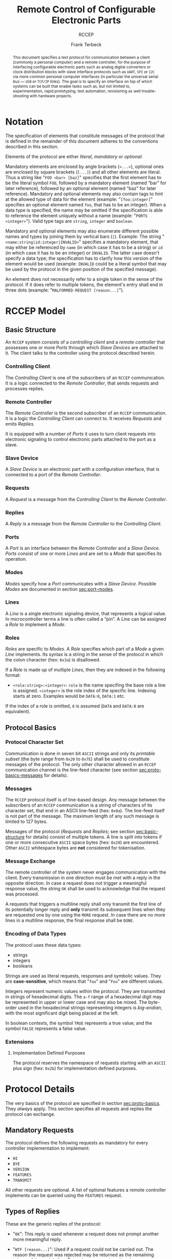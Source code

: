 #+TITLE: Remote Control of Configurable Electronic Parts
#+SUBTITLE: RCCEP
#+AUTHOR: Frank Terbeck
#+EMAIL: ft@bewatermyfriend.org
#+OPTIONS: num:t toc:nil
#+ATTR_ASCII: :width 79
#+LATEX_CLASS_OPTIONS: [a4paper]
#+LATEX_HEADER: \textwidth 15cm
#+LATEX_HEADER: \hoffset -1.5cm

#+LATEX: \setlength\parskip{0.2cm}

#+LATEX: \vspace{6cm}

#+LATEX: \thispagestyle{empty}

#+BEGIN_abstract

This document specifies a text protocol for communication between a client
(commonly a personal computer) and a remote controller, for the purpose of
interfacing configurable electronic parts such as analog digital converters or
clock distribution blocks with slave interface protocols such as ~UART~, ~SPI~
or ~I2C~ via more common personal computer interfaces (in particular the
universal serial bus — ~USB~ or ~TCP/IP~ links). The goal is to specify an
interface on top of which systems can be built that enable tasks such as, but
not limited to, experimentation, rapid prototyping, test automation,
revisioning as well trouble-shooting with hardware projects.

#+END_abstract

#+ASCII:

#+ASCII:

#+ASCII:

#+LATEX: \newpage

#+TOC: headlines 3

#+LATEX: \newpage

* Notation <<sec:notation>>

The specification of elements that constitute messages of the protocol that is
defined in the remainder of this document adheres to the conventions described
in this section.

Elements of the protocol are either /literal/, /mandatory/ or /optional/.

Mandatory elements are enclosed by angle brackets (~<...>~), optional ones are
enclosed by square brackets (~[...]~) and all other elements are literal. Thus
a string like "~FOO <bar> [baz]~" specifies that the first element has to be
the literal symbol ~FOO~, followed by a mandatory element (named “bar” for
later reference), followed by an optional element (named “baz” for later
reference). Mandatory and optional elements may also contain tags to hint at
the allowed type of data for the element (example: "~[foo:integer]~" specifies
an optional element named ~foo~, that has to be an integer). When a data type
is specified, the name may be omitted if the specification is able to reference
the element uniquely without a name (example: "~PORTS <integer>~"). Valid type
tags are ~string~, ~integer~ and ~boolean~.

Mandatory and optional elements may also enumerate different possible names and
types by joining them by vertical bars (~|~). Example: The string
"~<name:string|id:integer|INVALID>~" specifies a mandatory element, that may
either be referenced by ~name~ (in which case it has to be a string) or ~id~
(in which case it has to be an integer) or ~INVALID~. The latter case doesn't
specify a data type; the specification has to clarify how this version of the
element would be used (example: ~INVALID~ could be a literal symbol that may be
used by the protocol in the given position of the specified message).

An element does not necessarily refer to a single token in the sense of the
protocol. If it does refer to multiple tokens, the element's entry shall end in
three dots (example: "~MALFORMED-REQUEST [reason...]~").

#+LATEX: \newpage

* RCCEP Model

** Basic Structure <<sec:basic-structure>>

An ~RCCEP~ system consists of a /controlling client/ and a /remote controller/
that possesses one or more /Ports/ through which /Slave Devices/ are attached
to it. The client talks to the controller using the protocol described herein.

*** Controlling Client

The /Controlling Client/ is one of the subscribers of an ~RCCEP~ communication.
It is a logic connected to the /Remote Controller/, that sends requests and
processes replies.

*** Remote Controller

The /Remote Controller/ is the second subscriber of an ~RCCEP~ communication.
It is a logic the /Controlling Client/ can connect to. It receives /Requests/
and emits /Replies/.

It is equipped with a number of /Ports/ it uses to turn client requests into
electronic signaling to control electronic parts attached to the port as a
slave.

*** Slave Device

A /Slave Device/ is an electronic part with a configuration interface, that is
connected to a port of the /Remote Controller/.

*** Requests

A /Request/ is a message from the /Controlling Client/ to the /Remote
Controller/.

*** Replies

A /Reply/ is a message from the /Remote Controller/ to the /Controlling
Client/.

*** Ports

A /Port/ is an interface between the /Remote Controller/ and a /Slave Device/.
/Ports/ consist of one or more /Lines/ and are set to a /Mode/ that specifies
its operation.

*** Modes

/Modes/ specify how a /Port/ communicates with a /Slave Device/. Possible
/Modes/ are documented in section [[sec:port-modes]].

*** Lines

A /Line/ is a single electronic signaling device, that represents a logical
value. In microcontroller terms a line is often called a “pin”. A /Line/ can be
assigned a /Role/ to implement a /Mode/.

*** Roles <<sec:rccep-roles>>

/Roles/ are specific to /Modes/. A /Role/ specifies which part of a /Mode/ a
given /Line/ implements. Its syntax is a string in the sense of the protocol in
which the colon character (hex: ~0x3a~) is disallowed.

If a /Role/ is made up of multiple /Lines/, then they are indexed in the
following format:

- ~<role:string>:<integer>~: ~role~ is the name specifing the base role a line
  is assigned. ~<integer>~ is the role index of the specific line. Indexing
  starts at zero. Examples would be ~DATA:0~, ~DATA:1~ etc.

If the index of a role is omitted, ~0~ is assumed (~DATA~ and ~DATA:0~ are
equivalent).

** Protocol Basics <<sec:proto-basics>>

*** Protocol Character Set

Communication is done in seven bit ~ASCII~ strings and only its /printable
subset/ (the byte range from ~0x20~ to ~0x7E~) shall be used to constitute
messages of the protocol. The only other character allowed in an ~RCCEP~
communication channel is the line-feed character (see section
[[sec:proto-basics-messages]] for details).

*** Messages <<sec:proto-basics-messages>>

The ~RCCEP~ protocol itself is of line-based design. Any message between the
subscribers of an ~RCCEP~ communication is a string of characters of its
character set, that end in an ASCII line-feed (hex: ~0x0a~). The line-feed
itself is not part of the message. The maximum length of any such message is
limited to 127 bytes.

Messages of the protocol (/Requests/ and /Replies/; see section
[[sec:basic-structure]] for details) consist of multiple tokens. A line is split
into tokens if one or more consecutive ~ASCII~ space bytes (hex: ~0x20~) are
encountered. Other ~ASCII~ whitespace bytes are *not* considered for
tokenisation.

*** Message Exchange

The remote controller of the system never engages communication with the
client. Every transmission in one direction must be met with a reply in the
opposite direction. In case a request does not trigger a meaningful response
value, the string ~OK~ shall be used to acknowledge that the request was
processed.

A requests that triggers a multiline reply shall only transmit the first line
of its potentially longer reply and *only* transmit its subsequent lines when
they are requested one by one using the ~MORE~ request. In case there are no
more lines in a multiline response, the final response shall be ~DONE~.

*** Encoding of Data Types

The protocol uses these data types:

- strings
- integers
- booleans

Strings are used as literal requests, responses and symbolic values. They are
*case-sensitive*, which means that "~foo~" and "~Foo~" are different values.

Integers represent numeric values within the protocol. They are transmitted in
strings of hexadecimal digits. The ~a-f~ range of a hexadecimal digit may be
represented in upper or lower case and may also be mixed. The byte-order used
in the hexadecimal strings representing integers is /big-endian/, with the most
significant digit being placed at the left.

In boolean contexts, the symbol ~TRUE~ represents a true value; and the symbol
~FALSE~ represents a false value.

*** Extensions

**** Implementation Defined Purposes

The protocol reserves the namespace of requests starting with an ~ASCII~ plus
sign (hex: ~0x2b~) for implementation defined purposes.

* Protocol Details

The very basics of the protocol are specified in section [[sec:proto-basics]]. They
/always/ apply. This section specifies all requests and replies the protocol
can exchange.

** Mandatory Requests

The protocol defines the following requests as mandatory for every controller
implementation to implement:

- ~HI~
- ~BYE~
- ~VERSION~
- ~FEATURES~
- ~TRANSMIT~

All other requests are optional. A list of optional features a remote
controller implements can be queried using the ~FEATURES~ request.

** Types of Replies

These are the generic replies of the protocol:

- "~OK~": This reply is used whenever a request does not prompt another more
  meaningful reply.

- "~WTF [reason...]~": Used if a request could not be carried out. The reason
  the request was rejected may be returned as the remaining tokens of the
  reply's line. Returning a reason is optional.

- "~MALFORMED-REQUEST [reason...]~": Used in case the last request could not be
  processed. The reply may provide a reason as to why processing failed as the
  rest of the reply's tokens. Returning a reason is optional.

- "~BROKEN-VALUE [value]~": Used if an unexpected value was encountered. The
  broken value may be retured as the second token of the reply's line.
  Returning the offending value is optional.

- "~VALUE-OUT-OF-RANGE [value]~": Used if a numeric value was encountered, but
  its value does not fall into the valid range for the request in question. The
  invalid value may be retured as the second token of the reply's line.
  Returning the offending value is optional.

- "~DONE~": Used as the final reply at the end of a multiline reply.

Other replies are request-dependent. Their format is documented with the
specific request.

** Request Specification

*** HI Request

Synopsis:\hspace{0.5cm} ~HI~

\vspace{0.3cm}\noindent This request takes no argument.

This request can be used to test the connection to the remote controller. The
reply to this request shall be:

- "~Hi there, stranger.~"

*** BYE Request

Synopsis:\hspace{0.5cm} ~BYE~

\vspace{0.3cm}\noindent This request takes no argument.

This request can be used to test the connection to the remote controller. The
remote controller's reply to this request shall be:

- "~Have a nice day.~"

*** ADDRESS Request

Synopsis:\hspace{0.5cm} ~address <address:integer>~

\vspace{0.3cm}\noindent The ~ADDRESS~ request takes one non-optional argument.
The request is used to handle slave addressing with protocols, that employ
explicit addressing schemes. The actual effect of the request is dependent of
the mode the given port is set to. Modes that use in-band addressing may choose
to ignore ~ADDRESS~ requests altogether. See section [[sec:port-modes]] for
details.

*** FEATURES Request

Synopsis:\hspace{0.5cm} ~FEATURES~

\vspace{0.3cm}\noindent This request takes no argument.

The ~FEATURES~ request returns a multiline reply. Each line names one optional
protocol feature the remote controller implements.

*** FOCUS Request

Synopsis:\hspace{0.5cm} ~FOCUS <port-index:integer>~

\vspace{0.3cm}\noindent The ~FOCUS~ request takes one non-optional argument:
The index of the port to focus. Focussing a port means that subsequent data
transmissions are carried out by using the specified port.

Default focus is implementation defined.

*** INIT Request

Synopsis:\hspace{0.5cm} ~INIT <port-index:integer>~

\vspace{0.3cm}\noindent The ~INIT~ request takes one non-optional argument: The
index of the port to initialise. If a port has even a single configurable
property, this request is required initially before any other operation with
that port and then again after any set of changes with the port's properties.

*** LINES Request

Synopsis:\hspace{0.5cm} ~LINES <port-index:integer>~

\vspace{0.3cm}\noindent The ~LINES~ request takes one non-optional argument: In
index if the port to query information about.

This request returns a multiline reply. Each line shows to which role the line
of a given index assigned to:

- "~<index:integer> <role:string> [FIXED]~"

Roles are specific to modes (see section [[sec:port-modes]]). The default role
assignment of a port is implementation defined. If ~FIXED~ is specified, the
role assignment of that line cannot be changed.

*** LINE Request

Synopsis:\hspace{0.5cm} ~LINE <port:integer> <line:integer> <role:string>~

\vspace{0.3cm}\noindent The ~LINE~ request takes three non-optional arguments.

~port~ specifies the index of the port to configure. ~line~ specifies the index
of the line within the port to configure. ~<role>~ describes the role within
the active mode the line is to be set to. Roles are specific to modes (see
section [[sec:port-modes]]). The general syntax of a role string is specified in
section [[sec:rccep-roles]].

*** MODES Request

Synopsis:\hspace{0.5cm} ~MODES~

\vspace{0.3cm}\noindent This request takes no argument. The ~MODES~ request
returns a multiline reply. Each line names one mode the remote controller
implements. Possible modes are documented in section [[sec:port-modes]].

*** PORTS Request

Synopsis:\hspace{0.5cm} ~PORTS~

\vspace{0.3cm}\noindent This request takes no argument.

The ~PORTS~ request returns a multiline reply. The lines shall contain the
following:

- "~PORTS <integer>~": Where ~<integer>~ indicates the number of ports
  available on the remote controller.

- "~FOCUS <integer|NONE>~": Where ~<integer>~ indicates the currently focused
  port. If no port is currently focused, the string ~NONE~ is returned.

*** PORT Request

Synopsis:\hspace{0.5cm} ~PORT <port-index:integer>~

\vspace{0.3cm}\noindent The ~PORT~ request takes one non-optional argument: The
index of the port to query information about.

This request returns a multiline reply. The lines contain key-value pairs of
properties for the port in question. These are the generic properties that may
be returned:

- "~LINES <integer> [FIXED]~": ~<integer>~ defines the number of lines the port
  has access to.

- "~MODE <mode:string> [FIXED]~": Indicates the ~mode~ the port is currently
  running in.

- "~RATE <integer> [FIXED]~": Indicates the symbol-rate with which the port
  operates. A value of zero indicates an implementation-defined default
  symbol-rate.

The request may return other mode-specific properties (see section
sec:port-modes]]).

All properties that return a ~FIXED~ as their third and final token are
read-only values. This is true for generic as well as mode-specific properties.

*** SET Request

Synopsis:\hspace{0.5cm} ~SET <port:integer> <key:string> <value>~

\vspace{0.3cm}\noindent The ~SET~ request takes three non-optional arguments.

~port~ is the index of the port to configure. ~key~ is the property's name to
set. ~value~ is the new value for the property.

Non-mode-specific parameters that the ~SET~ request is able to modify (unless
marked as ~FIXED~):

- ~MODE~: Sets the port's mode of operation to ~value~.
- ~LINES~: Defines the number of lines a port has access to.
- ~RATE~: Defines the symbol rate a port operates at.

*** TRANSMIT Request

Synopsis:\hspace{0.5cm} ~TRANSMIT <data:integer>~

\vspace{0.3cm}\noindent The ~TRANSMIT~ request takes one non-optional argument:
The value to transmit to the currently focused port. The value has to be an
integer. In case the given integer is larger than the frame-length configured
for the port's current mode, it is truncated to that size. In case it is
smaller, the value is padded with zeros towards the most-significant bit.

The request returns an integer, which contains a possible reply from the
attached slave device. If no meaningful reply is received, the return value
shall be set to ~0~.

*** VERSION Request

Synopsis:\hspace{0.5cm} ~VERSION~

\vspace{0.3cm}\noindent This request takes no argument.

This request returns the protocol version the remote controller implements. The
reply shall be formatted like this:

- "~VERSION <integer> <integer> <integer>~"

Where the three integers describe major, minor and micro version of the
implemented protocol in the order specified (see section [[sec:version-number]] for
details).

* Port Modes <<sec:port-modes>>

** SPI

*** SPI Specific Properties

What follows is a list of properties the ~PORT~ request may return with ports
configured for ~SPI~ mode.

- ~FRAME-LENGTH <integer>~: Indicates the number of bits that are used per
  transmission.

- ~CS-LINES <integer>~: Indicates the number of chip-select lines the port
  offers.

- ~CS-POLARITY <ACTIVE-HIGH|ACTIVE-LOW>~: Use of either of the listed symbols
  indicates whether the chip-select lines operate as ~ACTIVE-HIGH~ or
  ~ACTIVE-LOW~ pins.

- ~CLK-POLARITY <RISING-EDGE|FALLING-EDGE>~: Indicates whether the clock line
  triggers data transfer on its rising (~RISING-EDGE~) or its falling edge
  (~FALLING-EDGE~).

- ~CLK-PHASE-DELAY <boolean>~: A true value indicates that phase delay is used
  on the clock line. Otherwise a false value indicates that it is not used.

- ~BIT-ORDER <MSB-FIRST|LSB-FIRST>~: Indicates whether serial data transmission
  is done starting at the most-significant bit (~MSB-FIRST~) or at the
  least-significant bit (~LSB-FIRST~).

*** SPI Line Roles

- ~CLK~: Clock signal of the ~SPI~ bus

- ~CS~: Chip-Select; this may be a multi-line role.

- ~MOSI~: Master-Out-Slave-In, the unidirectional ~SPI~ data line from master
  to slave.

- ~MISO~: Master-In-Slave-Out, the unidirectional ~SPI~ data line from slave to
  master.

*** SPI Addressing

The ~ADDRESS~ request with the ~SPI~ protocol controls the state of an ~SPI~
port's chip-select lines for the following data transmissions. The request's
argument is interpreted as a bit-mask representing the intended values of all
chip-select lines. The lines are mapped to the bit-mask in order of their index
with ~CS:0~ being mapped to the least significant bit of the address.

Default ~SPI~ chip-select addressing is implementation defined.

* Version <<sec:version-number>>

- Current status of the specification: *Draft*

This document specifies version 3.0.0 of the protocol. The ~VERSION~ request
would therefore cause a "~VERSION 3 0 0~" reply with remote controllers, that
implement this version of the protocol. In detail that means:

|---------------+-----|
| <l>           | <c> |
| Major Version | *3* |
| Minor Version | *0* |
| Micro Version | *0* |
|---------------+-----|

** Major Version Number

The major version number will be changed *only* to indicate differences in the
protocol's basics as described in section [[sec:proto-basics]].

** Minor Version Number

Changes in the minor version number indicate changes in previously existing
features or the list of mandatory implemented features.

** Micro Version Number

Changes in the micro version number indicate the addition of new optional
features within the protocol or changes in the specification that do not
introduce incompatibilities with previous versions.

#+LATEX: \vspace{0.5cm}

Note: For best interoperability, the client-side's protocol version and the
remote controller's protocol version should match in all three parts of the
version number.

** Version History

*** Version 2.0.0 → 3.0.0

- Remove protocol states. All requests and replies are exactly one line of
  ASCII text, delimited by line-feed characters.

*** Previous Versions

The protocol's major version number starts at version "~2~" in this
specification. The reason for that is that version "~1~" was a previous
protocol, that was never specified. That version was used in connection with a
logic in the remote controller that was a lot more device-specific than the
current specification.

In order to make the protocol more generic and to reduce the complexity of the
remote controller's firmware, any device-specific operation was shifted onto
the controlling client.

The basic operation of that historic version was quite similar to that of
version number two, but the shift in the operational paradigm made it
impossible to keep the new protocol backwards compatible in any way. Thus, this
specification starts out at major version number "~2~".

# #+LATEX: \newpage

* Full Copyright Statement

Copyright © 2011-2021 ~Frank Terbeck <ft@bewatermyfriend.org>~.
All Rights Reserved.

This document and translations of it may be copied and furnished to others, and
derivative works that comment on or otherwise explain it or assist in its
implementation may be prepared, copied, published and distributed, in whole or
in part, without restriction of any kind, provided that the above copyright
notice and this paragraph are included on all such copies and derivative works.
However, this document itself may not be modified in any way, such as by
removing the copyright notice.

The limited permissions granted above are perpetual and will not be revoked by
the authors or their successors or assigns.

This document and the information contained herein is provided on an “AS IS”
basis and THE AUTHORS DISCLAIM ALL WARRANTIES, EXPRESS OR IMPLIED, INCLUDING
BUT NOT LIMITED TO ANY WARRANTY THAT THE USE OF THE INFORMATION HEREIN WILL NOT
INFRINGE ANY RIGHTS OR ANY IMPLIED WARRANTIES OF MERCHANTABILITY OR FITNESS FOR
A PARTICULAR PURPOSE.
